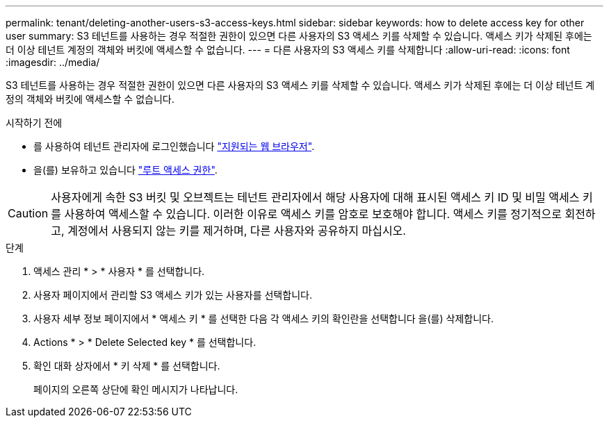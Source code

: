 ---
permalink: tenant/deleting-another-users-s3-access-keys.html 
sidebar: sidebar 
keywords: how to delete access key for other user 
summary: S3 테넌트를 사용하는 경우 적절한 권한이 있으면 다른 사용자의 S3 액세스 키를 삭제할 수 있습니다. 액세스 키가 삭제된 후에는 더 이상 테넌트 계정의 객체와 버킷에 액세스할 수 없습니다. 
---
= 다른 사용자의 S3 액세스 키를 삭제합니다
:allow-uri-read: 
:icons: font
:imagesdir: ../media/


[role="lead"]
S3 테넌트를 사용하는 경우 적절한 권한이 있으면 다른 사용자의 S3 액세스 키를 삭제할 수 있습니다. 액세스 키가 삭제된 후에는 더 이상 테넌트 계정의 객체와 버킷에 액세스할 수 없습니다.

.시작하기 전에
* 를 사용하여 테넌트 관리자에 로그인했습니다 link:../admin/web-browser-requirements.html["지원되는 웹 브라우저"].
* 을(를) 보유하고 있습니다 link:tenant-management-permissions.html["루트 액세스 권한"].



CAUTION: 사용자에게 속한 S3 버킷 및 오브젝트는 테넌트 관리자에서 해당 사용자에 대해 표시된 액세스 키 ID 및 비밀 액세스 키를 사용하여 액세스할 수 있습니다. 이러한 이유로 액세스 키를 암호로 보호해야 합니다. 액세스 키를 정기적으로 회전하고, 계정에서 사용되지 않는 키를 제거하며, 다른 사용자와 공유하지 마십시오.

.단계
. 액세스 관리 * > * 사용자 * 를 선택합니다.
. 사용자 페이지에서 관리할 S3 액세스 키가 있는 사용자를 선택합니다.
. 사용자 세부 정보 페이지에서 * 액세스 키 * 를 선택한 다음 각 액세스 키의 확인란을 선택합니다
을(를) 삭제합니다.
. Actions * > * Delete Selected key * 를 선택합니다.
. 확인 대화 상자에서 * 키 삭제 * 를 선택합니다.
+
페이지의 오른쪽 상단에 확인 메시지가 나타납니다.


